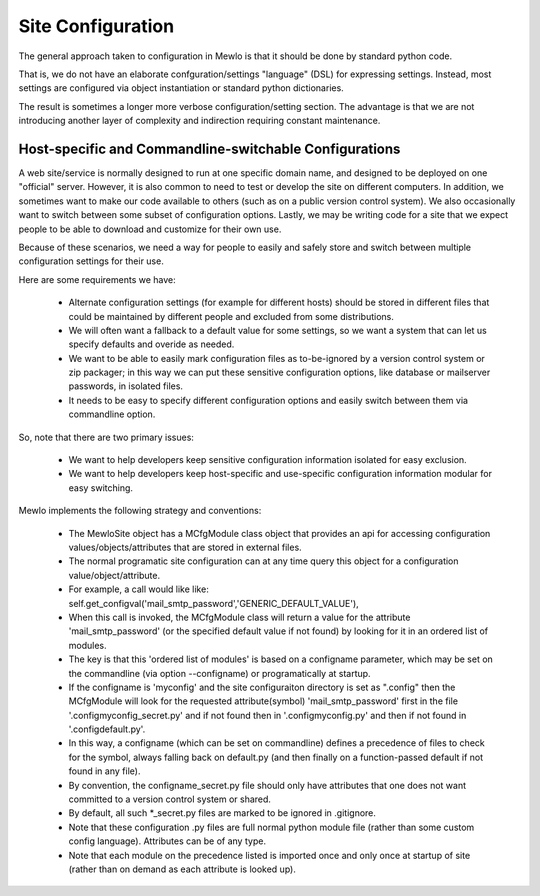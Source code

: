 Site Configuration
==================

The general approach taken to configuration in Mewlo is that it should be done by standard python code.

That is, we do not have an elaborate confguration/settings "language" (DSL) for expressing settings.  Instead, most settings are configured via object instantiation or standard python dictionaries.

The result is sometimes a longer more verbose configuration/setting section.  The advantage is that we are not introducing another layer of complexity and indirection requiring constant maintenance.



Host-specific and Commandline-switchable Configurations
-------------------------------------------------------

A web site/service is normally designed to run at one specific domain name, and designed to be deployed on one "official" server.
However, it is also common to need to test or develop the site on different computers.
In addition, we sometimes want to make our code available to others (such as on a public version control system).
We also occasionally want to switch between some subset of configuration options.
Lastly, we may be writing code for a site that we expect people to be able to download and customize for their own use.

Because of these scenarios, we need a way for people to easily and safely store and switch between multiple configuration settings for their use.

Here are some requirements we have:

    * Alternate configuration settings (for example for different hosts) should be stored in different files that could be maintained by different people and excluded from some distributions.
    * We will often want a fallback to a default value for some settings, so we want a system that can let us specify defaults and overide as needed.
    * We want to be able to easily mark configuration files as to-be-ignored by a version control system or zip packager; in this way we can put these sensitive configuration options, like database or mailserver passwords, in isolated files.
    * It needs to be easy to specify different configuration options and easily switch between them via commandline option.

So, note that there are two primary issues:

    * We want to help developers keep sensitive configuration information isolated for easy exclusion.
    * We want to help developers keep host-specific and use-specific configuration information modular for easy switching.


Mewlo implements the following strategy and conventions:

    * The MewloSite object has a MCfgModule class object that provides an api for accessing configuration values/objects/attributes that are stored in external files.
    * The normal programatic site configuration can at any time query this object for a configuration value/object/attribute.
    * For example, a call would like like: self.get_configval('mail_smtp_password','GENERIC_DEFAULT_VALUE'),
    * When this call is invoked, the MCfgModule class will return a value for the attribute 'mail_smtp_password' (or the specified default value if not found) by looking for it in an ordered list of modules.
    * The key is that this 'ordered list of modules' is based on a configname parameter, which may be set on the commandline (via option --configname) or programatically at startup.
    * If the configname is 'myconfig' and the site configuraiton directory is set as ".\config"  then the MCfgModule will look for the requested attribute(symbol) 'mail_smtp_password' first in the file '.\config\myconfig_secret.py' and if not found then in '.\config\myconfig.py' and then if not found in '.\config\default.py'.
    * In this way, a configname (which can be set on commandline) defines a precedence of files to check for the symbol, always falling back on default.py (and then finally on a function-passed default if not found in any file).
    * By convention, the configname_secret.py file should only have attributes that one does not want committed to a version control system or shared.
    * By default, all such *_secret.py files are marked to be ignored in .gitignore.
    * Note that these configuration .py files are full normal python module file (rather than some custom config language).  Attributes can be of any type.
    * Note that each module on the precedence listed is imported once and only once at startup of site (rather than on demand as each attribute is looked up).




